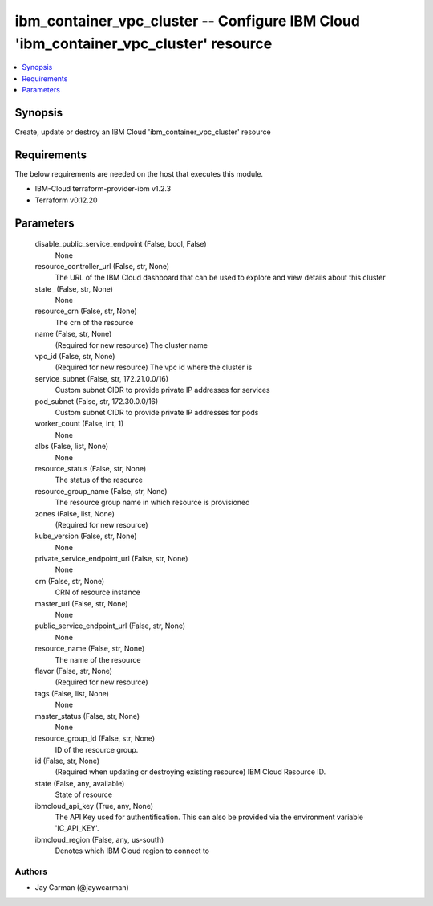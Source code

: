 
ibm_container_vpc_cluster -- Configure IBM Cloud 'ibm_container_vpc_cluster' resource
=====================================================================================

.. contents::
   :local:
   :depth: 1


Synopsis
--------

Create, update or destroy an IBM Cloud 'ibm_container_vpc_cluster' resource



Requirements
------------
The below requirements are needed on the host that executes this module.

- IBM-Cloud terraform-provider-ibm v1.2.3
- Terraform v0.12.20



Parameters
----------

  disable_public_service_endpoint (False, bool, False)
    None


  resource_controller_url (False, str, None)
    The URL of the IBM Cloud dashboard that can be used to explore and view details about this cluster


  state_ (False, str, None)
    None


  resource_crn (False, str, None)
    The crn of the resource


  name (False, str, None)
    (Required for new resource) The cluster name


  vpc_id (False, str, None)
    (Required for new resource) The vpc id where the cluster is


  service_subnet (False, str, 172.21.0.0/16)
    Custom subnet CIDR to provide private IP addresses for services


  pod_subnet (False, str, 172.30.0.0/16)
    Custom subnet CIDR to provide private IP addresses for pods


  worker_count (False, int, 1)
    None


  albs (False, list, None)
    None


  resource_status (False, str, None)
    The status of the resource


  resource_group_name (False, str, None)
    The resource group name in which resource is provisioned


  zones (False, list, None)
    (Required for new resource)


  kube_version (False, str, None)
    None


  private_service_endpoint_url (False, str, None)
    None


  crn (False, str, None)
    CRN of resource instance


  master_url (False, str, None)
    None


  public_service_endpoint_url (False, str, None)
    None


  resource_name (False, str, None)
    The name of the resource


  flavor (False, str, None)
    (Required for new resource)


  tags (False, list, None)
    None


  master_status (False, str, None)
    None


  resource_group_id (False, str, None)
    ID of the resource group.


  id (False, str, None)
    (Required when updating or destroying existing resource) IBM Cloud Resource ID.


  state (False, any, available)
    State of resource


  ibmcloud_api_key (True, any, None)
    The API Key used for authentification. This can also be provided via the environment variable 'IC_API_KEY'.


  ibmcloud_region (False, any, us-south)
    Denotes which IBM Cloud region to connect to













Authors
~~~~~~~

- Jay Carman (@jaywcarman)

